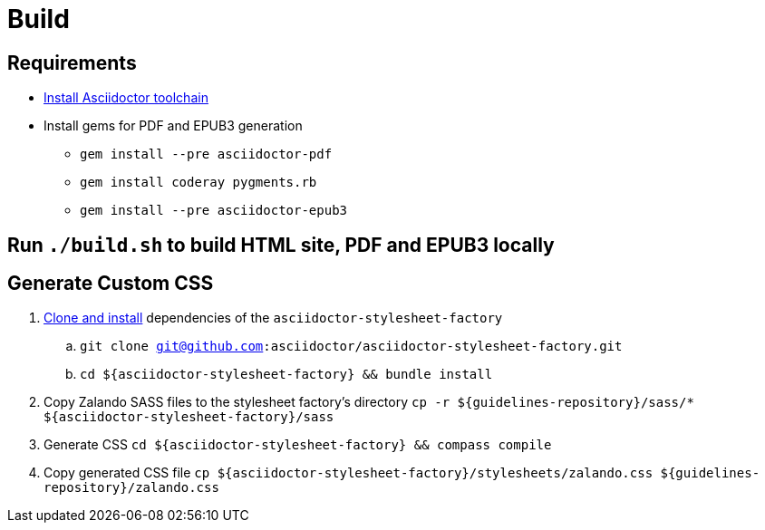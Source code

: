 = Build

== Requirements

* http://asciidoctor.org/docs/install-toolchain/[Install Asciidoctor toolchain]
* Install gems for PDF and EPUB3 generation
** `gem install --pre asciidoctor-pdf`
** `gem install coderay pygments.rb`
** `gem install --pre asciidoctor-epub3`

== Run `./build.sh` to build HTML site, PDF and EPUB3 locally

== Generate Custom CSS

. http://asciidoctor.org/docs/user-manual/#stylesheet-factory[Clone and install]
dependencies of the `asciidoctor-stylesheet-factory`

.. `git clone git@github.com:asciidoctor/asciidoctor-stylesheet-factory.git`
.. `cd ${asciidoctor-stylesheet-factory} && bundle install`

. Copy Zalando SASS files to the stylesheet factory's directory
`cp -r ${guidelines-repository}/sass/* ${asciidoctor-stylesheet-factory}/sass`

. Generate CSS
`cd ${asciidoctor-stylesheet-factory} && compass compile`

. Copy generated CSS file
`cp ${asciidoctor-stylesheet-factory}/stylesheets/zalando.css ${guidelines-repository}/zalando.css`

